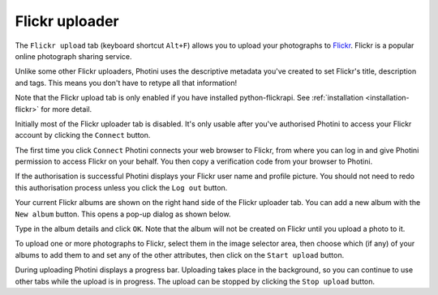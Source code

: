 .. This is part of the Photini documentation.
   Copyright (C)  2012-16  Jim Easterbrook.
   See the file ../DOC_LICENSE.txt for copying condidions.

Flickr uploader
===============

The ``Flickr upload`` tab (keyboard shortcut ``Alt+F``) allows you to upload your photographs to `Flickr <http://www.flickr.com/>`_.
Flickr is a popular online photograph sharing service.

Unlike some other Flickr uploaders, Photini uses the descriptive metadata you've created to set Flickr's title, description and tags.
This means you don't have to retype all that information!

Note that the Flickr upload tab is only enabled if you have installed python-flickrapi.
See :ref:`installation <installation-flickr>` for more detail.

.. image:: ../images/screenshot_22.png

Initially most of the Flickr uploader tab is disabled.
It's only usable after you've authorised Photini to access your Flickr account by clicking the ``Connect`` button.

.. image:: ../images/screenshot_22a.png

The first time you click ``Connect`` Photini connects your web browser to Flickr, from where you can log in and give Photini permission to access Flickr on your behalf.
You then copy a verification code from your browser to Photini.

.. image:: ../images/screenshot_22b.png

If the authorisation is successful Photini displays your Flickr user name and profile picture.
You should not need to redo this authorisation process unless you click the ``Log out`` button.

Your current Flickr albums are shown on the right hand side of the Flickr uploader tab.
You can add a new album with the ``New album`` button.
This opens a pop-up dialog as shown below.

.. image:: ../images/screenshot_22c.png

.. image:: ../images/screenshot_22d.png

Type in the album details and click ``OK``.
Note that the album will not be created on Flickr until you upload a photo to it.

.. image:: ../images/screenshot_23.png

To upload one or more photographs to Flickr, select them in the image selector area, then choose which (if any) of your albums to add them to and set any of the other attributes, then click on the ``Start upload`` button.

.. image:: ../images/screenshot_24.png

During uploading Photini displays a progress bar.
Uploading takes place in the background, so you can continue to use other tabs while the upload is in progress.
The upload can be stopped by clicking the ``Stop upload`` button.
